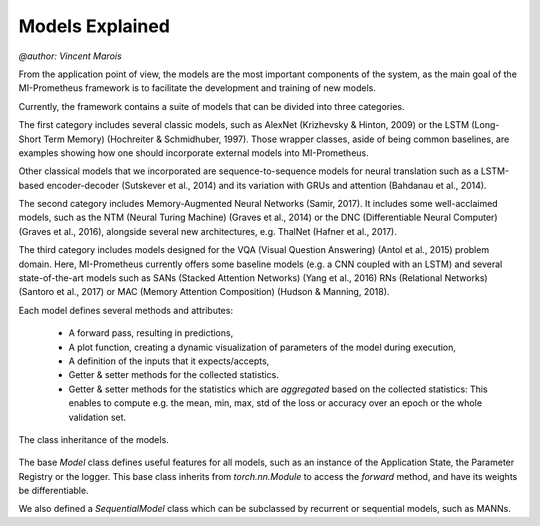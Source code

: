 Models Explained
===================
`@author: Vincent Marois`


From the application point of view, the models are the most important components of the system, as the main goal of
the MI-Prometheus framework is to facilitate the development and training of new models.

Currently, the framework contains a suite of models that can be divided into three categories.

The first category includes several classic models, such as AlexNet (Krizhevsky & Hinton, 2009) or the LSTM (Long-Short Term Memory) (Hochreiter & Schmidhuber,
1997). Those wrapper classes, aside of being common baselines, are examples showing how one should incorporate external models into MI-Prometheus.

Other classical models that we incorporated are sequence-to-sequence models for neural translation such as a LSTM-based encoder-decoder (Sutskever et al., 2014) and its variation with GRUs and attention (Bahdanau et al., 2014).

The second category includes Memory-Augmented Neural Networks (Samir, 2017). It includes some well-acclaimed models, such as the NTM (Neural Turing Machine) (Graves et al., 2014) or the DNC (Differentiable Neural Computer) (Graves et al., 2016),
alongside several new architectures, e.g. ThalNet (Hafner et al., 2017).

The third category includes models designed for the VQA (Visual Question Answering) (Antol et al., 2015) problem domain. Here, MI-Prometheus currently offers some baseline models (e.g. a CNN coupled with an LSTM) and several state-of-the-art models such as SANs (Stacked Attention Networks) (Yang et al., 2016) RNs (Relational Networks) (Santoro et al., 2017) or MAC (Memory Attention Composition) (Hudson & Manning, 2018).

Each model defines several methods and attributes:

    - A forward pass, resulting in predictions,
    - A plot function, creating a dynamic visualization of parameters of the model during execution,
    - A definition of the inputs that it expects/accepts,
    - Getter & setter methods for the collected statistics.
    - Getter & setter methods for the statistics which are `aggregated` based on the collected statistics: This enables to compute e.g. the mean, min, max, std of the loss or accuracy over an epoch or the whole validation set.



.. figure:: ../img/model_class_diagram.png
   :scale: 50 %
   :alt: Class diagram of the models.
   :align: center

   The class inheritance of the models.

The base `Model` class defines useful features for all models, such as an instance of the Application State, the Parameter Registry or the logger.
This base class inherits from `torch.nn.Module` to access the `forward` method, and have its weights be differentiable.

We also defined a `SequentialModel` class which can be subclassed by recurrent or sequential models, such as MANNs.